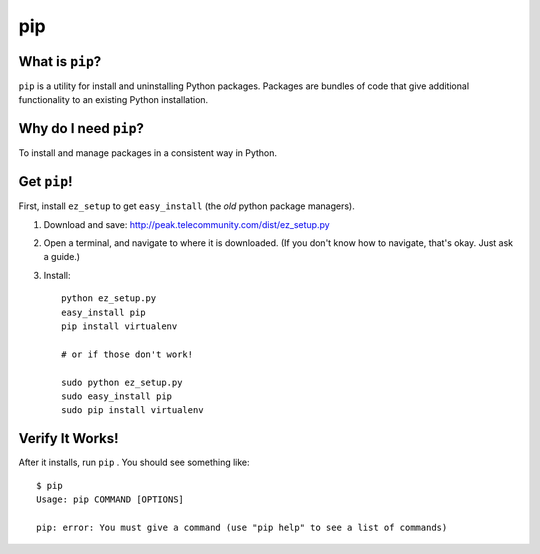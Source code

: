 

.. _dep-pip-label:

pip
--------------------

.. _dep-pip-what-label:

What is ``pip``?
^^^^^^^^^^^^^^^^^^^^^^^^^^^^^^^^

``pip`` is a utility for install and uninstalling Python packages. 
Packages are bundles of code that give additional functionality to an
existing Python installation.

.. _dep-pip-why-label:

Why do I need ``pip``?
^^^^^^^^^^^^^^^^^^^^^^^^^^^^^^^^^^

To install and manage packages in a consistent way in Python.

.. _dep-pip-how-label:

Get ``pip``!
^^^^^^^^^^^^^^^^^^^^^^^^^^^^^^^^^^

First, install ``ez_setup`` to get ``easy_install`` (the *old* python
package managers).  

#.  Download and save: http://peak.telecommunity.com/dist/ez_setup.py
#.  Open a terminal, and navigate to where it is downloaded. (If you don't know how to navigate, that's okay. Just ask a guide.) 
#.  Install::

        python ez_setup.py
        easy_install pip
        pip install virtualenv
        
        # or if those don't work!
        
        sudo python ez_setup.py
        sudo easy_install pip
        sudo pip install virtualenv


.. _pip-verify-label:


Verify It Works!
^^^^^^^^^^^^^^^^^^^^^^^^^^^^^^^^^^

After it installs, run ``pip`` .   You should see something like::

    $ pip
    Usage: pip COMMAND [OPTIONS]

    pip: error: You must give a command (use "pip help" to see a list of commands)
